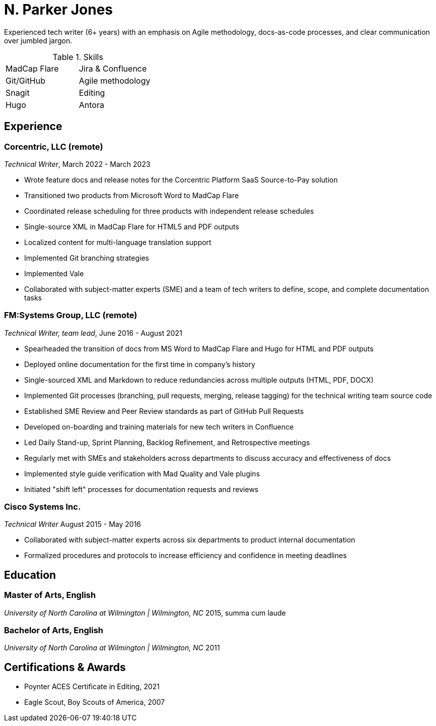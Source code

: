 = N. Parker Jones

Experienced tech writer (6+ years) with an emphasis on Agile methodology, docs-as-code processes, and
clear communication over jumbled jargon.

.Skills
[cols="2",grid="none",frame="none"]
|===
| MadCap Flare
| Jira & Confluence
| Git/GitHub
| Agile methodology
| Snagit
| Editing
| Hugo
| Antora
|===

== Experience

=== Corcentric, LLC (remote)
_Technical Writer_, March 2022 - March 2023

* Wrote feature docs and release notes for the Corcentric Platform SaaS Source-to-Pay solution
* Transitioned two products from Microsoft Word to MadCap Flare
* Coordinated release scheduling for three products with independent release schedules
* Single-source XML in MadCap Flare for HTML5 and PDF outputs
* Localized content for multi-language translation support
* Implemented Git branching strategies
* Implemented Vale
* Collaborated with subject-matter experts (SME) and a team of tech writers to define, scope, and complete documentation tasks

=== FM:Systems Group, LLC (remote)
_Technical Writer, team lead_, June 2016 - August 2021

* Spearheaded the transition of docs from MS Word to MadCap Flare and Hugo for HTML and PDF outputs
* Deployed online documentation for the first time in company's history
* Single-sourced XML and Markdown to reduce redundancies across multiple outputs (HTML, PDF, DOCX)
* Implemented Git processes (branching, pull requests, merging, release tagging) for the technical writing team source code
* Established SME Review and Peer Review standards as part of GitHub Pull Requests
* Developed on-boarding and training materials for new tech writers in Confluence
* Led Daily Stand-up, Sprint Planning, Backlog Refinement, and Retrospective meetings
* Regularly met with SMEs and stakeholders across departments to discuss accuracy and effectiveness of docs 
* Implemented style guide verification with Mad Quality and Vale plugins
* Initiated "shift left" processes for documentation requests and reviews

=== Cisco Systems Inc.
_Technical Writer_
August 2015 - May 2016

* Collaborated with subject-matter experts across six departments to product internal
documentation
* Formalized procedures and protocols to increase efficiency and confidence in meeting deadlines

== Education

=== Master of Arts, English
_University of North Carolina at Wilmington | Wilmington, NC_
2015, summa cum laude

=== Bachelor of Arts, English
_University of North Carolina at Wilmington | Wilmington, NC_
2011

== Certifications & Awards

* Poynter ACES Certificate in Editing, 2021
* Eagle Scout, Boy Scouts of America, 2007
